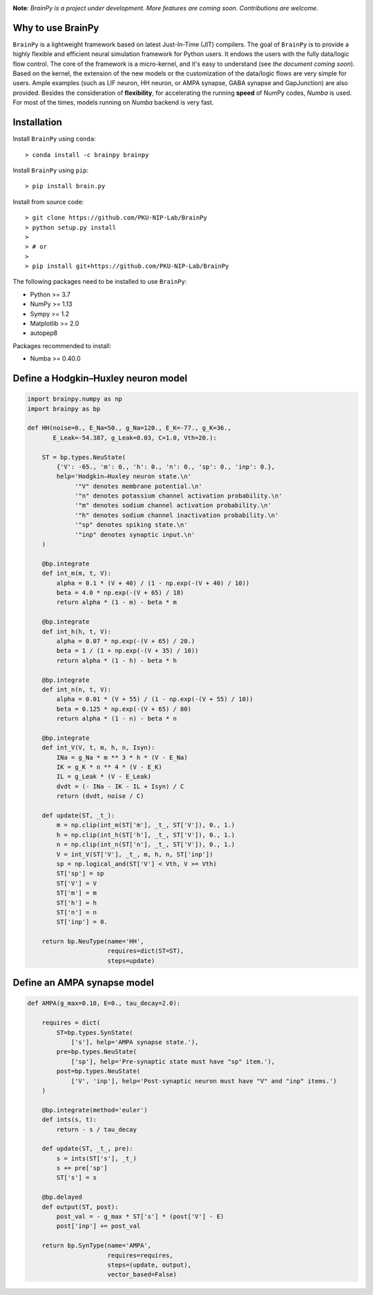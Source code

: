 

.. image:: https://github.com/PKU-NIP-Lab/BrainPy/blob/master/docs/images/logo.png
    :target: https://github.com/PKU-NIP-Lab/BrainPy
    :align: center
    :alt: Logo

.. image:: https://anaconda.org/brainpy/brainpy/badges/license.svg
    :target: https://github.com/PKU-NIP-Lab/BrainPy
    :alt: LICENSE

.. image:: https://readthedocs.org/projects/brainpy/badge/?version=latest
    :target: https://brainpy.readthedocs.io/en/latest/?badge=latest
    :alt: Documentation Status

.. image:: https://anaconda.org/brainpy/brainpy/badges/version.svg
    :target: https://anaconda.org/brainpy/brainpy
    :alt: Conda version

.. image:: https://badge.fury.io/py/Brain.Py.svg
    :target: https://badge.fury.io/py/Brain.Py
    :alt: Pypi Version




**Note**: *BrainPy is a project under development.*
*More features are coming soon. Contributions are welcome.*


Why to use BrainPy
=====================

``BrainPy`` is a lightweight framework based on latest Just-In-Time (JIT)
compilers. The goal of ``BrainPy`` is to provide
a highly flexible and efficient neural simulation framework for Python users.
It endows the users with the fully data/logic flow control.
The core of the framework is a micro-kernel, and it's easy to understand (see
*the document coming soon*).
Based on the kernel, the extension of the new models or the customization of the
data/logic flows are very simple for users. Ample examples (such as LIF neuron,
HH neuron, or AMPA synapse, GABA synapse and GapJunction) are also provided.
Besides the consideration of **flexibility**, for accelerating the running
**speed** of NumPy codes, `Numba` is used. For most of the times,
models running on `Numba` backend is very fast.

.. figure:: https://github.com/PKU-NIP-Lab/NumpyBrain/blob/master/docs/images/speed.png
    :alt: Speed of BrainPy
    :figclass: align-center
    :width: 400px


Installation
============

Install ``BrainPy`` using ``conda``::

    > conda install -c brainpy brainpy


Install ``BrainPy`` using ``pip``::

    > pip install brain.py

Install from source code::

    > git clone https://github.com/PKU-NIP-Lab/BrainPy
    > python setup.py install
    >
    > # or
    >
    > pip install git+https://github.com/PKU-NIP-Lab/BrainPy


The following packages need to be installed to use ``BrainPy``:

- Python >= 3.7
- NumPy >= 1.13
- Sympy >= 1.2
- Matplotlib >= 2.0
- autopep8

Packages recommended to install:

- Numba >= 0.40.0


Define a Hodgkin–Huxley neuron model
====================================

.. code-block:: python

    import brainpy.numpy as np
    import brainpy as bp

    def HH(noise=0., E_Na=50., g_Na=120., E_K=-77., g_K=36.,
           E_Leak=-54.387, g_Leak=0.03, C=1.0, Vth=20.):

        ST = bp.types.NeuState(
            {'V': -65., 'm': 0., 'h': 0., 'n': 0., 'sp': 0., 'inp': 0.},
            help='Hodgkin–Huxley neuron state.\n'
                 '"V" denotes membrane potential.\n'
                 '"n" denotes potassium channel activation probability.\n'
                 '"m" denotes sodium channel activation probability.\n'
                 '"h" denotes sodium channel inactivation probability.\n'
                 '"sp" denotes spiking state.\n'
                 '"inp" denotes synaptic input.\n'
        )

        @bp.integrate
        def int_m(m, t, V):
            alpha = 0.1 * (V + 40) / (1 - np.exp(-(V + 40) / 10))
            beta = 4.0 * np.exp(-(V + 65) / 18)
            return alpha * (1 - m) - beta * m

        @bp.integrate
        def int_h(h, t, V):
            alpha = 0.07 * np.exp(-(V + 65) / 20.)
            beta = 1 / (1 + np.exp(-(V + 35) / 10))
            return alpha * (1 - h) - beta * h

        @bp.integrate
        def int_n(n, t, V):
            alpha = 0.01 * (V + 55) / (1 - np.exp(-(V + 55) / 10))
            beta = 0.125 * np.exp(-(V + 65) / 80)
            return alpha * (1 - n) - beta * n

        @bp.integrate
        def int_V(V, t, m, h, n, Isyn):
            INa = g_Na * m ** 3 * h * (V - E_Na)
            IK = g_K * n ** 4 * (V - E_K)
            IL = g_Leak * (V - E_Leak)
            dvdt = (- INa - IK - IL + Isyn) / C
            return (dvdt, noise / C)

        def update(ST, _t_):
            m = np.clip(int_m(ST['m'], _t_, ST['V']), 0., 1.)
            h = np.clip(int_h(ST['h'], _t_, ST['V']), 0., 1.)
            n = np.clip(int_n(ST['n'], _t_, ST['V']), 0., 1.)
            V = int_V(ST['V'], _t_, m, h, n, ST['inp'])
            sp = np.logical_and(ST['V'] < Vth, V >= Vth)
            ST['sp'] = sp
            ST['V'] = V
            ST['m'] = m
            ST['h'] = h
            ST['n'] = n
            ST['inp'] = 0.

        return bp.NeuType(name='HH',
                          requires=dict(ST=ST),
                          steps=update)



Define an AMPA synapse model
============================

.. code-block:: python

    def AMPA(g_max=0.10, E=0., tau_decay=2.0):

        requires = dict(
            ST=bp.types.SynState(
                ['s'], help='AMPA synapse state.'),
            pre=bp.types.NeuState(
                ['sp'], help='Pre-synaptic state must have "sp" item.'),
            post=bp.types.NeuState(
                ['V', 'inp'], help='Post-synaptic neuron must have "V" and "inp" items.')
        )

        @bp.integrate(method='euler')
        def ints(s, t):
            return - s / tau_decay

        def update(ST, _t_, pre):
            s = ints(ST['s'], _t_)
            s += pre['sp']
            ST['s'] = s

        @bp.delayed
        def output(ST, post):
            post_val = - g_max * ST['s'] * (post['V'] - E)
            post['inp'] += post_val

        return bp.SynType(name='AMPA',
                          requires=requires,
                          steps=(update, output),
                          vector_based=False)


